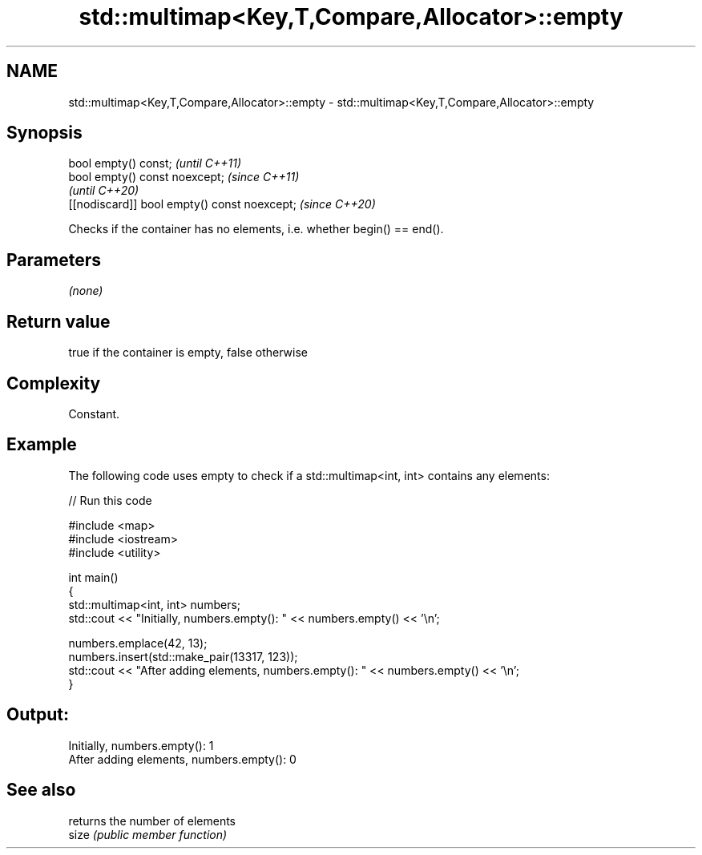 .TH std::multimap<Key,T,Compare,Allocator>::empty 3 "2020.03.24" "http://cppreference.com" "C++ Standard Libary"
.SH NAME
std::multimap<Key,T,Compare,Allocator>::empty \- std::multimap<Key,T,Compare,Allocator>::empty

.SH Synopsis

  bool empty() const;                         \fI(until C++11)\fP
  bool empty() const noexcept;                \fI(since C++11)\fP
                                              \fI(until C++20)\fP
  [[nodiscard]] bool empty() const noexcept;  \fI(since C++20)\fP

  Checks if the container has no elements, i.e. whether begin() == end().

.SH Parameters

  \fI(none)\fP

.SH Return value

  true if the container is empty, false otherwise

.SH Complexity

  Constant.

.SH Example

  The following code uses empty to check if a std::multimap<int, int> contains any elements:
  
// Run this code

    #include <map>
    #include <iostream>
    #include <utility>

    int main()
    {
        std::multimap<int, int> numbers;
        std::cout << "Initially, numbers.empty(): " << numbers.empty() << '\\n';

        numbers.emplace(42, 13);
        numbers.insert(std::make_pair(13317, 123));
        std::cout << "After adding elements, numbers.empty(): " << numbers.empty() << '\\n';
    }

.SH Output:

    Initially, numbers.empty(): 1
    After adding elements, numbers.empty(): 0


.SH See also


       returns the number of elements
  size \fI(public member function)\fP





